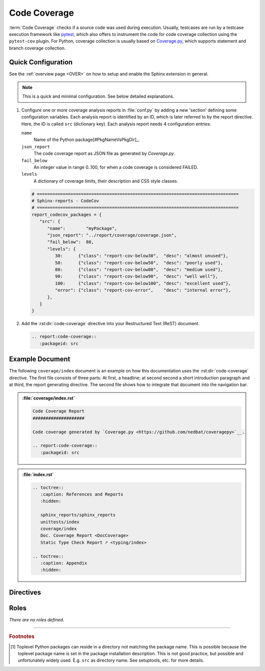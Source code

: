 .. _CODECOV:

Code Coverage
#############

:term:`Code Coverage` checks if a source code was used during execution. Usually, testcases are run by a testcase
execution framework like `pytest <https://github.com/pytest-dev/pytest>`__, which also offers to instrument the code for
code coverage collection using the ``pytest-cov`` plugin. For Python, coverage collection is usually based on
`Coverage.py <https://github.com/nedbat/coveragepy>`__, which supports statement and branch coverage collection.


.. _CODECOV/Quick:

Quick Configuration
*******************

See the :ref:`overview page <OVER>` on how to setup and enable the Sphinx extension in general.

.. note:: This is a quick and minimal configuration. See below detailed explanations.

1. Configure one or more coverage analysis reports in :file:`conf.py` by adding a new 'section' defining some
   configuration variables. Each analysis report is identified by an ID, which is later referred to by the report
   directive. Here, the ID is called ``src`` (dictionary key). Each analysis report needs 4 configuration entries:

   ``name``
     Name of the Python package[#PkgNameVsPkgDir]_.

   ``json_report``
     The code coverage report as JSON file as generated by *Coverage.py*.

   ``fail_below``
     An integer value in range 0..100, for when a code coverage is considered FAILED.

   ``levels``
     A dictionary of coverage limits, their description and CSS style classes.

   .. code-block:: Python

      # ==============================================================================
      # Sphinx-reports - CodeCov
      # ==============================================================================
      report_codecov_packages = {
         "src": {
            "name":        "myPackage",
            "json_report": "../report/coverage/coverage.json",
            "fail_below":  80,
            "levels": {
               30:      {"class": "report-cov-below30",  "desc": "almost unused"},
               50:      {"class": "report-cov-below50",  "desc": "poorly used"},
               80:      {"class": "report-cov-below80",  "desc": "medium used"},
               90:      {"class": "report-cov-below90",  "desc": "well well"},
               100:     {"class": "report-cov-below100", "desc": "excellent used"},
               "error": {"class": "report-cov-error",    "desc": "internal error"},
            },
         }
      }

2. Add the :rst:dir:`code-coverage` directive into your Restructured Text (ReST) document.

   .. code-block:: ReST

      .. report:code-coverage::
         :packageid: src


.. _CODECOV/Example:

Example Document
****************

The following ``coverage/index`` document is an example on how this documentation uses the :rst:dir:`code-coverage`
directive. The first file consists of three parts: At first, a headline; at second second a short introduction paragraph
and at third, the report generating directive. The second file shows how to integrate that document into the navigation
bar.

.. admonition:: :file:`coverage/index.rst`

   .. code-block:: ReST

      Code Coverage Report
      ####################

      Code coverage generated by `Coverage.py <https://github.com/nedbat/coveragepy>`__.

      .. report:code-coverage::
         :packageid: src

.. admonition:: :file:`index.rst`

   .. code-block:: ReST

      .. toctree::
         :caption: References and Reports
         :hidden:

         sphinx_reports/sphinx_reports
         unittests/index
         coverage/index
         Doc. Coverage Report <DocCoverage>
         Static Type Check Report ➚ <typing/index>

      .. toctree::
         :caption: Appendix
         :hidden:


.. _CODECOV/Directives:

Directives
**********

.. rst:directive:: code-coverage

   Add a table summarizing the code coverage per Python source code file (packages and/or modules).

   .. rst:directive:option:: packageid

      An identifier referencing a dictionary entry in the configuration variable ``report_codecov_packages`` defined in
      :file:`conf.py`.

   .. rst:directive:option:: legend

      Describes if and where to add a legend. Possible values: ``no_legend``, ``top``, ``bottom``, ``both``.


.. _CODECOV/Roles:

Roles
*****

*There are no roles defined.*

---------------------------------

.. rubric:: Footnotes

.. [#PkgNameVsPkgDir] Toplevel Python packages can reside in a directory not matching the package name. This is possible
   because the toplevel package name is set in the package installation description. This is not good practice, but
   possible and unfortunately widely used. E.g. ``src`` as directory name. See setuptools, etc. for more details.

